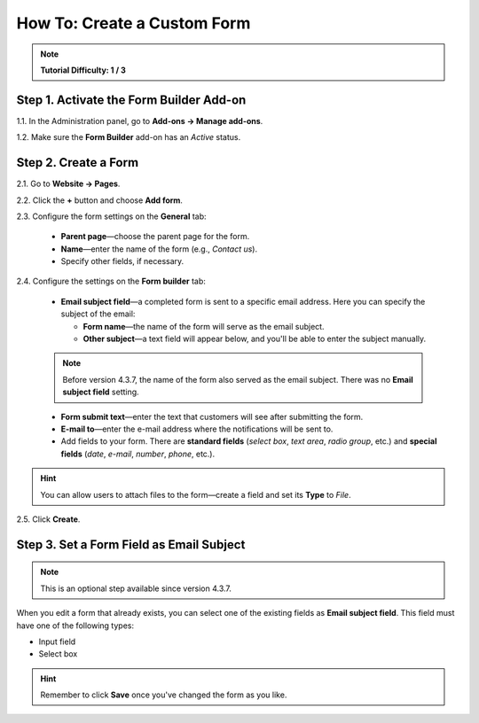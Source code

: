 ****************************
How To: Create a Custom Form
****************************

.. note::

    **Tutorial Difficulty: 1 / 3**

========================================
Step 1. Activate the Form Builder Add-on
========================================

1.1. In the Administration panel, go to **Add-ons → Manage add-ons**.

1.2. Make sure the **Form Builder** add-on has an *Active* status.

=====================
Step 2. Create a Form
=====================

2.1. Go to **Website → Pages**.

2.2. Click the **+** button and choose **Add form**.

2.3. Configure the form settings on the **General** tab:

     * **Parent page**—choose the parent page for the form.

     * **Name**—enter the name of the form (e.g., *Contact us*).

     * Speсify other fields, if necessary.

.. image:: img/form_builder_01.png
	:align: center
	:alt: Enter the name of the form and select the parent page on the general tab.

2.4. Configure the settings on the **Form builder** tab:

     * **Email subject field**—a completed form is sent to a specific email address. Here you can specify the subject of the email:

       * **Form name**—the name of the form will serve as the email subject.

       * **Other subject**—a text field will appear below, and you'll be able to enter the subject manually.

     .. note::

         Before version 4.3.7, the name of the form also served as the email subject. There was no **Email subject field** setting.

     * **Form submit text**—enter the text that customers will see after submitting the form.

     * **E-mail to**—enter the e-mail address where the notifications will be sent to.

     * Add fields to your form. There are **standard fields** (*select box*, *text area*, *radio group*, etc.) and **special fields** (*date*, *e-mail*, *number*, *phone*, etc.).

.. hint::

   You can allow users to attach files to the form—create a field and set its **Type** to *File*.
	
2.5. Click **Create**.

.. image:: img/form_builder_02.png
	:align: center
	:alt: Use the Form Builder tab to specify the form fields and the email address where to send the completed forms.

==========================================
Step 3. Set a Form Field as Email Subject
==========================================

.. note::

    This is an optional step available since version 4.3.7.

When you edit a form that already exists, you can select one of the existing fields as **Email subject field**. This field must have one of the following types:

* Input field

* Select box

.. hint::

    Remember to click **Save** once you've changed the form as you like.

.. image:: img/form_builder_03.png
	:align: center
	:alt: After you create a form, you can set 

